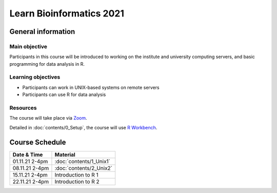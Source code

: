 
Learn Bioinformatics 2021
=========================

General information
-------------------

Main objective
^^^^^^^^^^^^^^

Participants in this course will be introduced to working on the institute and university computing servers, and basic programming for data analysis in R.

Learning objectives
^^^^^^^^^^^^^^^^^^^

* Participants can work in UNIX-based systems on remote servers
* Participants can use R for data analysis

Resources
^^^^^^^^^

The course will take place via `Zoom`_.

Detailed in :doc:`contents/0_Setup`, the course will use `R Workbench`_.

.. _Zoom: https://ethz.zoom.us/j/2798881349
   
.. _R Workbench: https://rstudio-teaching.ethz.ch/auth-sign-in?appUri=%2F"

Course Schedule
---------------
    
==============  =======================
Date & Time     Material
==============  =======================
                :doc:`contents/0_Setup`
01.11.21 2-4pm  :doc:`contents/1_Unix1`
08.11.21 2-4pm  :doc:`contents/2_Unix2`
15.11.21 2-4pm  Introduction to R 1
22.11.21 2-4pm  Introduction to R 2
==============  =======================
